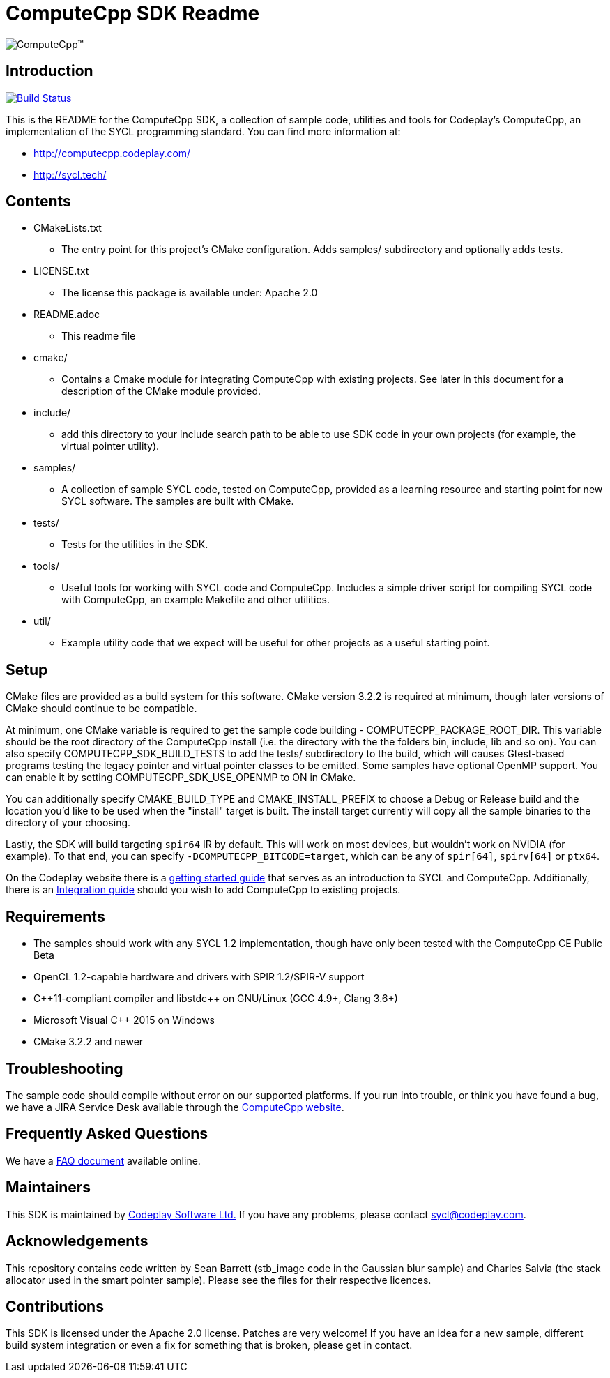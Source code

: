 ComputeCpp SDK Readme
=====================

image:https://www.codeplay.com/public/uploaded/public/computecpp_logo.png[ComputeCpp(TM)]

Introduction
------------

image:https://travis-ci.org/codeplaysoftware/computecpp-sdk.svg?branch=master["Build Status", link="https://travis-ci.org/codeplaysoftware/computecpp-sdk"]

This is the README for the ComputeCpp SDK, a collection of sample code,
utilities and tools for Codeplay's ComputeCpp, an implementation
of the SYCL programming standard. You can find more information at:

 * http://computecpp.codeplay.com/
 * http://sycl.tech/

Contents
--------

* CMakeLists.txt
    - The entry point for this project's CMake configuration. Adds samples/
      subdirectory and optionally adds tests.
* LICENSE.txt
    - The license this package is available under: Apache 2.0
* README.adoc
    - This readme file
* cmake/
    - Contains a Cmake module for integrating ComputeCpp with existing
      projects. See later in this document for a description of the CMake
      module provided.
* include/
    - add this directory to your include search path to be able to use SDK
      code in your own projects (for example, the virtual pointer utility).
* samples/
    - A collection of sample SYCL code, tested on ComputeCpp, provided as
      a learning resource and starting point for new SYCL software. The
      samples are built with CMake.
* tests/
    - Tests for the utilities in the SDK.
* tools/
    - Useful tools for working with SYCL code and ComputeCpp. Includes a
      simple driver script for compiling SYCL code with ComputeCpp, an
      example Makefile and other utilities.
* util/
    - Example utility code that we expect will be useful for other projects
      as a useful starting point.

Setup
-----

CMake files are provided as a build system for this software. CMake version
3.2.2 is required at minimum, though later versions of CMake should continue
to be compatible.

At minimum, one CMake variable is required to get the sample code
building - COMPUTECPP_PACKAGE_ROOT_DIR. This variable should be the root
directory of the ComputeCpp install (i.e. the directory with the the folders
bin, include, lib and so on). You can also specify COMPUTECPP_SDK_BUILD_TESTS
to add the tests/ subdirectory to the build, which will causes Gtest-based
programs testing the legacy pointer and virtual pointer classes to be
emitted. Some samples have optional OpenMP support. You can enable it by
setting COMPUTECPP_SDK_USE_OPENMP to ON in CMake.

You can additionally specify CMAKE_BUILD_TYPE and CMAKE_INSTALL_PREFIX to
choose a Debug or Release build and the location you'd like to be used when
the "install" target is built. The install target currently will copy all
the sample binaries to the directory of your choosing.

Lastly, the SDK will build targeting `spir64` IR by default. This will work
on most devices, but wouldn't work on NVIDIA (for example). To that end,
you can specify `-DCOMPUTECPP_BITCODE=target`, which can be any of `spir[64]`,
`spirv[64]` or `ptx64`.

On the Codeplay website there is a
link:https://developer.codeplay.com/computecppce/latest/getting-started-guide[
getting started guide] that serves as an introduction to SYCL and ComputeCpp.
Additionally, there is an
link:https://developer.codeplay.com/computecppce/latest/integration-guide[
Integration guide] should you wish to add ComputeCpp to existing projects.

Requirements
------------

* The samples should work with any SYCL 1.2 implementation, though have
  only been tested with the ComputeCpp CE Public Beta

* OpenCL 1.2-capable hardware and drivers with SPIR 1.2/SPIR-V support

* pass:[C++11-compliant compiler and libstdc++ on GNU/Linux (GCC 4.9+,
  Clang 3.6+)]

* Microsoft Visual pass:[C++] 2015 on Windows

* CMake 3.2.2 and newer

Troubleshooting
---------------

The sample code should compile without error on our supported platforms.
If you run into trouble, or think you have found a bug, we have a JIRA
Service Desk available through the https://computecpp.codeplay.com/[ComputeCpp
website].

Frequently Asked Questions
--------------------------

We have a link:https://developer.codeplay.com/computecppce/latest/faq[FAQ
document] available online.

Maintainers
-----------

This SDK is maintained by https://www.codeplay.com/[Codeplay Software Ltd.]
If you have any problems, please contact mailto:sycl@codeplay.com[].

Acknowledgements
----------------

This repository contains code written by Sean Barrett (stb_image code in the
Gaussian blur sample) and Charles Salvia (the stack allocator used in the
smart pointer sample). Please see the files for their respective licences.

Contributions
-------------

This SDK is licensed under the Apache 2.0 license. Patches are very welcome!
If you have an idea for a new sample, different build system integration or
even a fix for something that is broken, please get in contact.
